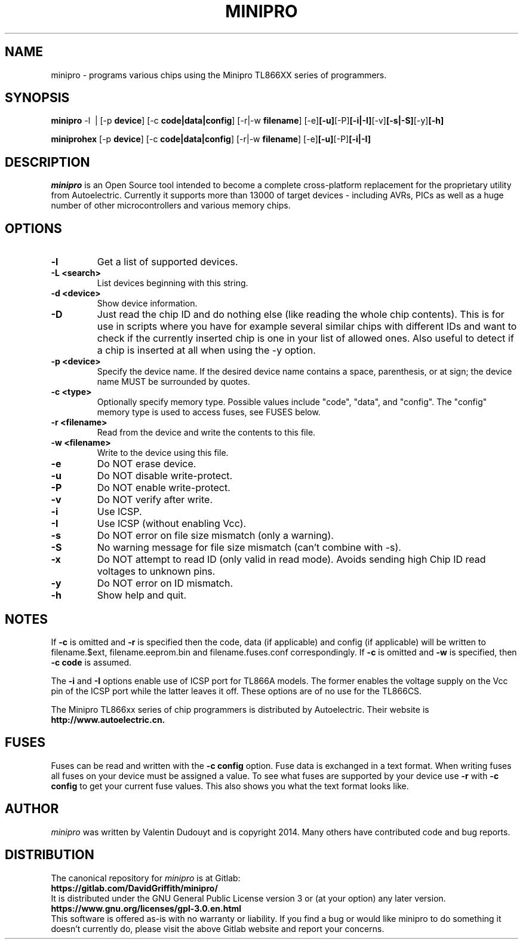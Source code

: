 .TH MINIPRO 1 "14 August 2018 (v0.3)"
.SH NAME
minipro \- programs various chips using the Minipro TL866XX series of programmers.
.SH SYNOPSIS
.B minipro
.RB -l\ \ |
.RB [-p " device"]
.RB [-c " code|data|config"]
.RB [-r|-w " filename"]
.RB [-e] [-u] [-P] [-i|-I] [-v] [-s|-S] [-y] [-h]

.B miniprohex
.RB [-p " device"]
.RB [-c " code|data|config"]
.RB [-r|-w " filename"]
.RB [-e] [-u] [-P] [-i|-I]

.SH DESCRIPTION
.I minipro
is an Open Source tool intended to become a complete cross-platform
replacement for the proprietary utility from Autoelectric. Currently it
supports more than 13000 of target devices - including AVRs, PICs as
well as a huge number of other microcontrollers and various memory
chips.


.SH OPTIONS
.TP
.B \-l
Get a list of supported devices.

.TP
.B \-L <search>
List devices beginning with this string.

.TP
.B \-d <device>
Show device information.

.TP
.B \-D
Just read the chip ID and do nothing else (like reading the whole chip
contents).  This is for use in scripts where you have for example
several similar chips with different IDs and want to check if the
currently inserted chip is one in your list of allowed ones. Also useful
to detect if a chip is inserted at all when using the -y option.

.TP
.B \-p <device>
Specify the device name.  If the desired device name contains a space,
parenthesis, or at sign; the device name MUST be surrounded by quotes.

.TP
.B \-c <type>
Optionally specify memory type.  Possible values include "code", "data",
and "config". The "config" memory type is used to access fuses, see
FUSES below.

.TP
.B \-r <filename>
Read from the device and write the contents to this file.

.TP
.B \-w <filename>
Write to the device using this file.

.TP
.B \-e
Do NOT erase device.

.TP
.B \-u
Do NOT disable write-protect.

.TP
.B \-P
Do NOT enable write-protect.

.TP
.B \-v
Do NOT verify after write.

.TP
.B \-i
Use ICSP.

.TP
.B \-I
Use ICSP (without enabling Vcc).

.TP
.B \-s
Do NOT error on file size mismatch (only a warning).

.TP
.B \-S
No warning message for file size mismatch (can't combine with -s).

.TP
.B -x
Do NOT attempt to read ID (only valid in read mode).  Avoids sending
high Chip ID read voltages to unknown pins.

.TP
.B \-y
Do NOT error on ID mismatch.

.TP
.B \-h
Show help and quit.

.SH NOTES

If
.B -c
is omitted and
.B -r
is specified then the code, data (if applicable) and config (if
applicable) will be written to filename.$ext, filename.eeprom.bin and
filename.fuses.conf correspondingly. If
.B -c
is omitted and
.B -w
is specified, then
.B -c code
is assumed.

The
.B -i
and
.B -I
options enable use of ICSP port for TL866A models. The former enables
the voltage supply on the Vcc pin of the ICSP port while the latter
leaves it off.  These options are of no use for the TL866CS.

The Minipro TL866xx series of chip programmers is distributed by
Autoelectric.  Their website is
.BR http://www.autoelectric.cn.

.SH FUSES

Fuses can be read and written with the
.B -c config
option. Fuse data is exchanged in a text format. When writing fuses
all fuses on your device must be assigned a value. To see what fuses
are supported by your device use
.B -r
with
.B -c config
to get your current fuse values. This also shows you what the text
format looks like.

.SH AUTHOR
.I minipro
was written by Valentin Dudouyt and is copyright 2014.  Many others
have contributed code and bug reports.

.SH DISTRIBUTION
The canonical repository for
.I minipro
is at Gitlab:
.br
.BR https://gitlab.com/DavidGriffith/minipro/
.br
It is distributed under the GNU General Public License version 3 or (at
your option) any later version.
.br
.BR https://www.gnu.org/licenses/gpl-3.0.en.html
.br
This software is offered as-is with no warranty or liability.  If you
find a bug or would like minipro to do something it doesn't currently
do, please visit the above Gitlab website and report your concerns.
